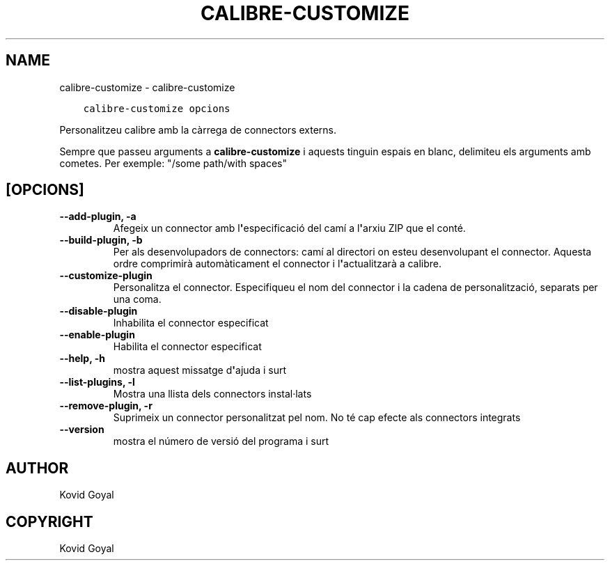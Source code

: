 .\" Man page generated from reStructuredText.
.
.TH "CALIBRE-CUSTOMIZE" "1" "de gener 18, 2019" "3.38.0" "calibre"
.SH NAME
calibre-customize \- calibre-customize
.
.nr rst2man-indent-level 0
.
.de1 rstReportMargin
\\$1 \\n[an-margin]
level \\n[rst2man-indent-level]
level margin: \\n[rst2man-indent\\n[rst2man-indent-level]]
-
\\n[rst2man-indent0]
\\n[rst2man-indent1]
\\n[rst2man-indent2]
..
.de1 INDENT
.\" .rstReportMargin pre:
. RS \\$1
. nr rst2man-indent\\n[rst2man-indent-level] \\n[an-margin]
. nr rst2man-indent-level +1
.\" .rstReportMargin post:
..
.de UNINDENT
. RE
.\" indent \\n[an-margin]
.\" old: \\n[rst2man-indent\\n[rst2man-indent-level]]
.nr rst2man-indent-level -1
.\" new: \\n[rst2man-indent\\n[rst2man-indent-level]]
.in \\n[rst2man-indent\\n[rst2man-indent-level]]u
..
.INDENT 0.0
.INDENT 3.5
.sp
.nf
.ft C
calibre\-customize opcions
.ft P
.fi
.UNINDENT
.UNINDENT
.sp
Personalitzeu calibre amb la càrrega de connectors externs.
.sp
Sempre que passeu arguments a \fBcalibre\-customize\fP i aquests tinguin espais en blanc, delimiteu els arguments amb cometes. Per exemple: "/some path/with spaces"
.SH [OPCIONS]
.INDENT 0.0
.TP
.B \-\-add\-plugin, \-a
Afegeix un connector amb l\fB\(aq\fPespecificació del camí a l\fB\(aq\fParxiu ZIP que el conté.
.UNINDENT
.INDENT 0.0
.TP
.B \-\-build\-plugin, \-b
Per als desenvolupadors de connectors: camí al directori on esteu desenvolupant el connector. Aquesta ordre comprimirà automàticament el connector i l\fB\(aq\fPactualitzarà a calibre.
.UNINDENT
.INDENT 0.0
.TP
.B \-\-customize\-plugin
Personalitza el connector. Especifiqueu el nom del connector i la cadena de personalització, separats per una coma.
.UNINDENT
.INDENT 0.0
.TP
.B \-\-disable\-plugin
Inhabilita el connector especificat
.UNINDENT
.INDENT 0.0
.TP
.B \-\-enable\-plugin
Habilita el connector especificat
.UNINDENT
.INDENT 0.0
.TP
.B \-\-help, \-h
mostra aquest missatge d\fB\(aq\fPajuda i surt
.UNINDENT
.INDENT 0.0
.TP
.B \-\-list\-plugins, \-l
Mostra una llista dels connectors instal·lats
.UNINDENT
.INDENT 0.0
.TP
.B \-\-remove\-plugin, \-r
Suprimeix un connector personalitzat pel nom. No té cap efecte als connectors integrats
.UNINDENT
.INDENT 0.0
.TP
.B \-\-version
mostra el número de versió del programa i surt
.UNINDENT
.SH AUTHOR
Kovid Goyal
.SH COPYRIGHT
Kovid Goyal
.\" Generated by docutils manpage writer.
.
